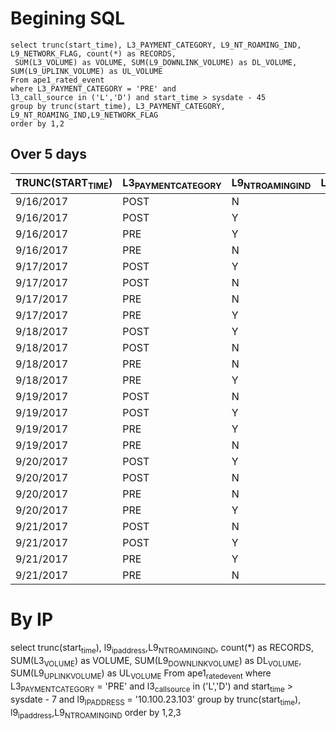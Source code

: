 * Begining SQL
  : select trunc(start_time), L3_PAYMENT_CATEGORY, L9_NT_ROAMING_IND, L9_NETWORK_FLAG, count(*) as RECORDS, 
  :  SUM(L3_VOLUME) as VOLUME, SUM(L9_DOWNLINK_VOLUME) as DL_VOLUME, SUM(L9_UPLINK_VOLUME) as UL_VOLUME
  : From ape1_rated_event 
  : where L3_PAYMENT_CATEGORY = 'PRE' and 
  : l3_call_source in ('L','D') and start_time > sysdate - 45
  : group by trunc(start_time), L3_PAYMENT_CATEGORY, L9_NT_ROAMING_IND,L9_NETWORK_FLAG
  : order by 1,2

** Over 5 days
|-------------------+---------------------+-------------------+-----------------+----------+-----------------+----------------+-----------------|
| TRUNC(START_TIME) | L3_PAYMENT_CATEGORY | L9_NT_ROAMING_IND | L9_NETWORK_FLAG |  RECORDS |          VOLUME |      DL_VOLUME |       UL_VOLUME |
|-------------------+---------------------+-------------------+-----------------+----------+-----------------+----------------+-----------------|
| 9/16/2017         | POST                | N                 |                 | 19456949 | 216742999210670 | 22510823061140 | 194232176149530 |
| 9/16/2017         | POST                | Y                 |                 |  4085428 |  13006466722396 |  1953816609145 |  11052650113251 |
| 9/16/2017         | PRE                 | Y                 |                 |   507128 |   1280154469990 |        4679762 |        25888060 |
| 9/16/2017         | PRE                 | N                 |                 |  4779870 |  23315303946029 |        5824025 |        69889533 |
| 9/17/2017         | POST                | Y                 |                 |  6713348 |  18525216788215 |  2757795544696 |  15767421243519 |
| 9/17/2017         | POST                | N                 |                 | 33050602 | 372127029620805 | 37510572090055 | 334616432422369 |
| 9/17/2017         | PRE                 | N                 |                 |  9409249 |  46091698426738 |        3406350 |        11265885 |
| 9/17/2017         | PRE                 | Y                 |                 |   858554 |   2136934331734 |        3046476 |        19733913 |
| 9/18/2017         | POST                | Y                 |                 |  6914541 |  15901797319166 |  2289102609983 |  13612694709183 |
| 9/18/2017         | POST                | N                 |                 | 36710088 | 367122396419707 | 37245454949508 | 329876939782688 |
| 9/18/2017         | PRE                 | N                 |                 |  9709845 |  43181262766895 |       65709673 |       441422476 |
| 9/18/2017         | PRE                 | Y                 |                 |   856981 |   1948789899553 |       16730609 |        70941596 |
| 9/19/2017         | POST                | N                 |                 | 37716714 | 372469053829462 | 37406317437254 | 335062719614801 |
| 9/19/2017         | POST                | Y                 |                 |  7008921 |  15610297082097 |  2264813883008 |  13345483199089 |
| 9/19/2017         | PRE                 | Y                 |                 |   862766 |   1888411813920 |       10770508 |        38830943 |
| 9/19/2017         | PRE                 | N                 |                 |  9725558 |  42765625961304 |       47200775 |       675825109 |
| 9/20/2017         | POST                | Y                 |                 |  7099294 |  15251839597571 |  2182918103058 |  13068921494513 |
| 9/20/2017         | POST                | N                 |                 | 37911833 | 359343201921258 | 36035353253537 | 323307848390144 |
| 9/20/2017         | PRE                 | N                 |                 |  9840654 |  43060424730793 |        7233896 |        68737546 |
| 9/20/2017         | PRE                 | Y                 |                 |   875752 |   1896730179525 |        8673156 |        71422740 |
| 9/21/2017         | POST                | N                 |                 | 17516080 |  93219914079291 |  9026720650428 |  84193188276827 |
| 9/21/2017         | POST                | Y                 |                 |  3682550 |   5035819133209 |   711271171839 |   4324547961370 |
| 9/21/2017         | PRE                 | Y                 |                 |   638583 |   1252184292539 |           9009 |            7920 |
| 9/21/2017         | PRE                 | N                 |                 |  7289452 |  28142281810073 |         154773 |          150124 |
|-------------------+---------------------+-------------------+-----------------+----------+-----------------+----------------+-----------------|


* By IP

 select trunc(start_time), l9_ip_address,L9_NT_ROAMING_IND,  count(*) as RECORDS, 
  SUM(L3_VOLUME) as VOLUME, SUM(L9_DOWNLINK_VOLUME) as DL_VOLUME, SUM(L9_UPLINK_VOLUME) as UL_VOLUME
  From ape1_rated_event 
  where L3_PAYMENT_CATEGORY = 'PRE' and 
   l3_call_source in ('L','D') and start_time > sysdate - 7 and l9_IP_ADDRESS = '10.100.23.103'
  group by trunc(start_time), l9_ip_address,L9_NT_ROAMING_IND
   order by 1,2,3
